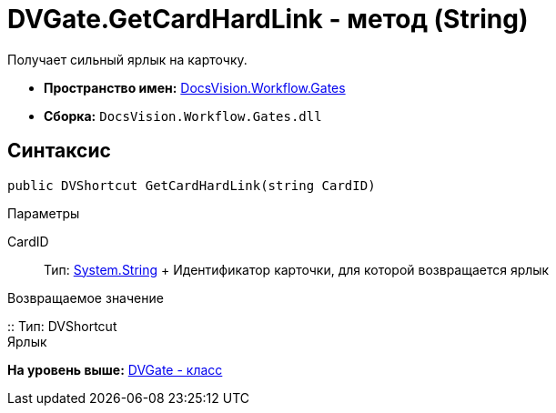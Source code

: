 = DVGate.GetCardHardLink - метод (String)

Получает сильный ярлык на карточку.

* [.keyword]*Пространство имен:* xref:Gates_NS.adoc[DocsVision.Workflow.Gates]
* [.keyword]*Сборка:* [.ph .filepath]`DocsVision.Workflow.Gates.dll`

== Синтаксис

[source,pre,codeblock,language-csharp]
----
public DVShortcut GetCardHardLink(string CardID)
----

Параметры

CardID::
  Тип: http://msdn.microsoft.com/ru-ru/library/system.string.aspx[System.String]
  +
  Идентификатор карточки, для которой возвращается ярлык

Возвращаемое значение

::
  Тип: [.keyword .apiname]#DVShortcut#
  +
  Ярлык

*На уровень выше:* xref:../../../../api/DocsVision/Workflow/Gates/DVGate_CL.adoc[DVGate - класс]
